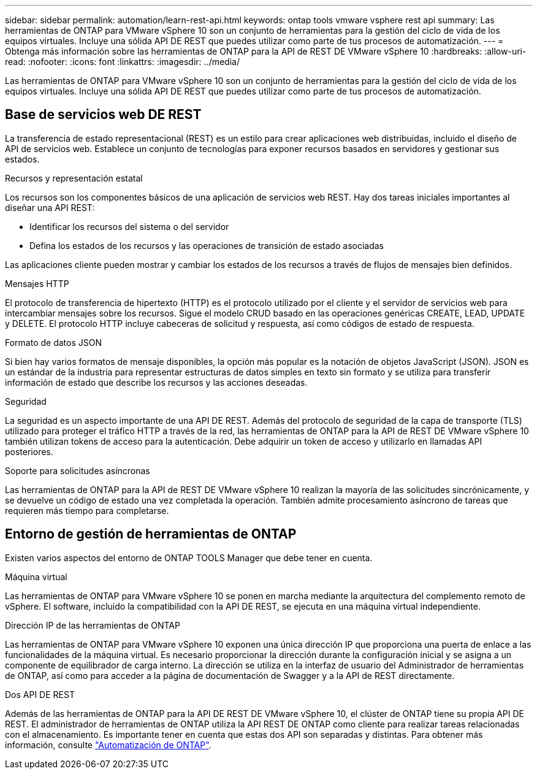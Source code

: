---
sidebar: sidebar 
permalink: automation/learn-rest-api.html 
keywords: ontap tools vmware vsphere rest api 
summary: Las herramientas de ONTAP para VMware vSphere 10 son un conjunto de herramientas para la gestión del ciclo de vida de los equipos virtuales. Incluye una sólida API DE REST que puedes utilizar como parte de tus procesos de automatización. 
---
= Obtenga más información sobre las herramientas de ONTAP para la API de REST DE VMware vSphere 10
:hardbreaks:
:allow-uri-read: 
:nofooter: 
:icons: font
:linkattrs: 
:imagesdir: ../media/


[role="lead"]
Las herramientas de ONTAP para VMware vSphere 10 son un conjunto de herramientas para la gestión del ciclo de vida de los equipos virtuales. Incluye una sólida API DE REST que puedes utilizar como parte de tus procesos de automatización.



== Base de servicios web DE REST

La transferencia de estado representacional (REST) es un estilo para crear aplicaciones web distribuidas, incluido el diseño de API de servicios web. Establece un conjunto de tecnologías para exponer recursos basados en servidores y gestionar sus estados.

.Recursos y representación estatal
Los recursos son los componentes básicos de una aplicación de servicios web REST. Hay dos tareas iniciales importantes al diseñar una API REST:

* Identificar los recursos del sistema o del servidor
* Defina los estados de los recursos y las operaciones de transición de estado asociadas


Las aplicaciones cliente pueden mostrar y cambiar los estados de los recursos a través de flujos de mensajes bien definidos.

.Mensajes HTTP
El protocolo de transferencia de hipertexto (HTTP) es el protocolo utilizado por el cliente y el servidor de servicios web para intercambiar mensajes sobre los recursos. Sigue el modelo CRUD basado en las operaciones genéricas CREATE, LEAD, UPDATE y DELETE. El protocolo HTTP incluye cabeceras de solicitud y respuesta, así como códigos de estado de respuesta.

.Formato de datos JSON
Si bien hay varios formatos de mensaje disponibles, la opción más popular es la notación de objetos JavaScript (JSON). JSON es un estándar de la industria para representar estructuras de datos simples en texto sin formato y se utiliza para transferir información de estado que describe los recursos y las acciones deseadas.

.Seguridad
La seguridad es un aspecto importante de una API DE REST. Además del protocolo de seguridad de la capa de transporte (TLS) utilizado para proteger el tráfico HTTP a través de la red, las herramientas de ONTAP para la API de REST DE VMware vSphere 10 también utilizan tokens de acceso para la autenticación. Debe adquirir un token de acceso y utilizarlo en llamadas API posteriores.

.Soporte para solicitudes asíncronas
Las herramientas de ONTAP para la API de REST DE VMware vSphere 10 realizan la mayoría de las solicitudes sincrónicamente, y se devuelve un código de estado una vez completada la operación. También admite procesamiento asíncrono de tareas que requieren más tiempo para completarse.



== Entorno de gestión de herramientas de ONTAP

Existen varios aspectos del entorno de ONTAP TOOLS Manager que debe tener en cuenta.

.Máquina virtual
Las herramientas de ONTAP para VMware vSphere 10 se ponen en marcha mediante la arquitectura del complemento remoto de vSphere. El software, incluido la compatibilidad con la API DE REST, se ejecuta en una máquina virtual independiente.

.Dirección IP de las herramientas de ONTAP
Las herramientas de ONTAP para VMware vSphere 10 exponen una única dirección IP que proporciona una puerta de enlace a las funcionalidades de la máquina virtual. Es necesario proporcionar la dirección durante la configuración inicial y se asigna a un componente de equilibrador de carga interno. La dirección se utiliza en la interfaz de usuario del Administrador de herramientas de ONTAP, así como para acceder a la página de documentación de Swagger y a la API de REST directamente.

.Dos API DE REST
Además de las herramientas de ONTAP para la API DE REST DE VMware vSphere 10, el clúster de ONTAP tiene su propia API DE REST. El administrador de herramientas de ONTAP utiliza la API REST DE ONTAP como cliente para realizar tareas relacionadas con el almacenamiento. Es importante tener en cuenta que estas dos API son separadas y distintas. Para obtener más información, consulte https://docs.netapp.com/us-en/ontap-automation/["Automatización de ONTAP"^].
